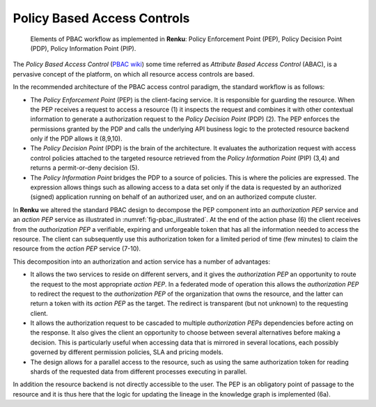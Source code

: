 .. _policy_based_access_controls:

Policy Based Access Controls
============================

.. _fig-pbac_illustrated:

.. figure:: /_static/images/pbac_illustrated.svg

    Elements of PBAC workflow as implemented in **Renku**: Policy Enforcement
    Point (PEP), Policy Decision Point (PDP), Policy Information Point (PIP).


The *Policy Based Access Control* (`PBAC wiki <https://en.wikipedia.org/wiki
/Attribute-based_access_control>`_) some time referred as *Attribute Based
Access Control* (ABAC), is a pervasive concept of the platform, on which all
resource access controls are based.

In the recommended architecture of the PBAC access control paradigm, the
standard workflow is as follows:

- The *Policy Enforcement Point* (PEP) is the client-facing service. It is
  responsible for guarding the resource. When the PEP receives a request to
  access a resource (1) it inspects the request and combines it with other
  contextual information to generate a authorization request to the *Policy
  Decision Point* (PDP) (2). The PEP enforces the permissions granted by
  the PDP and calls the underlying API business logic to the protected
  resource backend only if the PDP allows it (8,9,10).

- The *Policy Decision Point* (PDP) is the brain of the architecture. It
  evaluates the authorization request with access control policies attached to
  the targeted resource retrieved from the *Policy Information Point* (PIP)
  (3,4) and returns a permit-or-deny decision (5).

- The *Policy Information Point* bridges the PDP to a source of policies. This
  is where the policies are expressed. The expression allows things such as
  allowing access to a data set only if the data is requested by an authorized
  (signed) application running on behalf of an authorized user, and on an
  authorized compute cluster.


In **Renku** we altered the standard PBAC design to decompose the PEP
component into an *authorization PEP* service and an *action PEP* service as
illustrated in :numref:`fig-pbac_illustrated`. At the end of the action phase
(6) the client receives from the *authorization PEP* a verifiable, expiring
and unforgeable token that has all the information needed to access the
resource. The client can subsequently use this authorization token for a
limited period of time (few minutes) to claim the resource from the *action
PEP* service (7-10).

This decomposition into an authorization and action service has a number of
advantages:

- It allows the two services to reside on different servers, and it gives the
  *authorization PEP* an opportunity to route the request to the most
  appropriate *action PEP*. In a federated mode of operation this allows the
  *authorization PEP* to redirect the request to the *authorization PEP* of
  the organization that owns the resource, and the latter can return a token
  with its *action PEP* as the target. The redirect is transparent (but not
  unknown) to the requesting client.

- It allows the authorization request to be cascaded to multiple
  *authorization PEPs* dependencies before acting on the response. It also
  gives the client an opportunity to choose between several alternatives
  before making a decision. This is particularly useful when accessing data
  that is mirrored in several locations, each possibly governed by different
  permission policies, SLA and pricing models.

- The design allows for a parallel access to the resource, such as using the
  same authorization token for reading shards of the requested data from
  different processes executing in parallel.

.. commenting out the lines below -- should be updated when this is actually done
.. In the **Renku** architecture, it is the :ref:`resource_manager` that fulfills
.. the role of the PDP. The PIP is served by the :ref:`knowledge_graph`. The PEP
.. services are implemented by a number independent resource provider services,
.. currently :ref:`storage` and :ref:`deployer`.

In addition the resource backend is not directly accessible to the user. The
PEP is an obligatory point of passage to the resource and it is thus here that
the logic for updating the lineage in the knowledge graph is implemented (6a).
